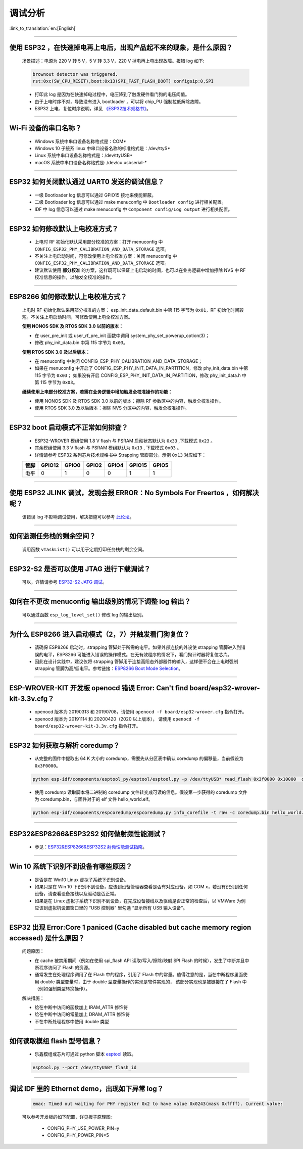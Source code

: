 调试分析
========

:link_to_translation:`en:[English]`

.. raw:: html

   <style>
   body {counter-reset: h2}
     h2 {counter-reset: h3}
     h2:before {counter-increment: h2; content: counter(h2) ". "}
     h3:before {counter-increment: h3; content: counter(h2) "." counter(h3) ". "}
     h2.nocount:before, h3.nocount:before, { content: ""; counter-increment: none }
   </style>

--------------

使用 ESP32 ，在快速掉电再上电后，出现产品起不来的现象，是什么原因？
-------------------------------------------------------------------

  场景描述：电源为 220 V 转 5 V，5 V 转 3.3 V，220 V 掉电再上电出现故障。报错 log 如下: 

  .. code-block:: text

    brownout detector was triggered.
    rst:0xc(SW_CPU_RESET),boot:0x13(SPI_FAST_FLASH_BOOT) configsip:0,SPI

  - 打印此 log 是因为在快速掉电过程中，电压降到了触发硬件看门狗的电压阈值。
  - 由于上电时序不对，导致没有进入 bootloader ，可以将 chip_PU 强制拉低解除故障。
  - ESP32 上电、复位时序说明，详见 `《ESP32技术规格书》 <https://www.espressif.com/sites/default/files/documentation/esp32_datasheet_cn.pdf>`_。

--------------

Wi-Fi 设备的串口名称？
----------------------

  - Windows 系统中串口设备名称格式是：COM*
  - Windows 10 ⼦统系 linux 中串口设备名称的标准格式是：/dev/ttyS*
  - Linux 系统中串口设备名称格式是：/dev/ttyUSB*
  - macOS 系统中串口设备名称格式是: /dev/cu.usbserial-*

--------------

ESP32 如何关闭默认通过 UART0 发送的调试信息？
---------------------------------------------

  - 一级 Bootloader log 信息可以通过 GPIO15 接地来使能屏蔽。
  - 二级 Bootloader log 信息可以通过 make menuconfig 中 ``Bootloader config`` 进⾏相关配置。
  - IDF 中 log 信息可以通过 make menuconfig 中 ``Component config/Log output`` 进⾏相关配置。

--------------

ESP32 如何修改默认上电校准⽅式？
------------------------------------

  - 上电时 RF 初始化默认采⽤部分校准的⽅案：打开 menuconfig 中 ``CONFIG_ESP32_PHY_CALIBRATION_AND_DATA_STORAGE`` 选项。
  - 不关注上电启动时间，可修改使⽤上电全校准⽅案：关闭 menuconfig 中 ``CONFIG_ESP32_PHY_CALIBRATION_AND_DATA_STORAGE`` 选项。
  - 建议默认使用 **部分校准** 的方案，这样既可以保证上电启动的时间，也可以在业务逻辑中增加擦除 NVS 中 RF 校准信息的操作，以触发全校准的操作。

--------------

ESP8266 如何修改默认上电校准⽅式？
--------------------------------------

  上电时 RF 初始化默认采⽤部分校准的⽅案： esp_init_data_default.bin 中第 115 字节为 ``0x01``，RF 初始化时间较短。不关注上电启动时间，可修改使⽤上电全校准⽅案。

  **使⽤ NONOS SDK 及 RTOS SDK 3.0 以前的版本：**

  - 在 user_pre_init 或 user_rf_pre_init 函数中调⽤ system_phy_set_powerup_option(3)；
  - 修改 phy_init_data.bin 中第 115 字节为 ``0x03``。 

  **使⽤ RTOS SDK 3.0 及以后版本：**

  - 在 menuconfig 中关闭 CONFIG_ESP_PHY_CALIBRATION_AND_DATA_STORAGE；
  - 如果在 menuconfig 中开启了 CONFIG_ESP_PHY_INIT_DATA_IN_PARTITION，修改 phy_init_data.bin 中第 115 字节为 ``0x03``； 如果没有开启 CONFIG_ESP_PHY_INIT_DATA_IN_PARTITION，修改 phy_init_data.h 中第 115 字节为 ``0x03``。
  
  **继续使⽤上电部分校准⽅案，若需在业务逻辑中增加触发全校准操作的功能：**

  - 使⽤ NONOS SDK 及 RTOS SDK 3.0 以前的版本：擦除 RF 参数区中的内容，触发全校准操作。
  - 使⽤ RTOS SDK 3.0 及以后版本：擦除 NVS 分区中的内容，触发全校准操作。

--------------

ESP32 boot 启动模式不正常如何排查？
-----------------------------------

  - ESP32-WROVER 模组使用 1.8 V flash 与 PSRAM 启动状态默认为 ``0x33`` ,下载模式 ``0x23`` 。
  - 其余模组使用 3.3 V flash 与 PSRAM 模组默认为 ``0x13`` , 下载模式 ``0x03`` 。
  - 详情请参考 ESP32 系列芯片技术规格书中 Strapping 管脚部分。示例 ``0x13`` 对应如下： 

  +--------+--------+-------+-------+-------+--------+-------+
  | 管脚   | GPIO12 | GPIO0 | GPIO2 | GPIO4 | GPIO15 | GPIO5 |
  +========+========+=======+=======+=======+========+=======+
  | 电平   |    0   |   1   |   0   |   0   |    1   |   1   |
  +--------+--------+-------+-------+-------+--------+-------+

--------------

使用 ESP32 JLINK 调试，发现会报 ERROR：No Symbols For Freertos ，如何解决呢？
-----------------------------------------------------------------------------

  该错误 log 不影响调试使用，解决措施可以参考 `此论坛 <https://community.st.com/s/question/0D50X0000BVp8RtSQJ/thread-awareness-debugging-in-freertos-stm32cubeide-110-has-a-bug-for-using-rtos-freertos-on-stlinkopenocd>`_。

--------------

如何监测任务栈的剩余空间？
--------------------------

  调用函数 ``vTaskList()`` 可以用于定期打印任务栈的剩余空间。

--------------

ESP32-S2 是否可以使用 JTAG 进行下载调试？
-----------------------------------------

  可以，详情请参考 `ESP32-S2 JATG 调试 <https://docs.espressif.com/projects/esp-idf/zh_CN/latest/esp32s2/api-guides/jtag-debugging/>`_。

--------------

如何在不更改 menuconfig 输出级别的情况下调整 log 输出？
-------------------------------------------------------

  可以通过函数 ``esp_log_level_set()`` 修改 log 的输出级别。

--------------

为什么 ESP8266 进⼊启动模式（2，7）并触发看⻔狗复位？
-----------------------------------------------------

  - 请确保 ESP8266 启动时，strapping 管脚处于所需的电平。如果外部连接的外设使 strapping 管脚进⼊到错误的电平，ESP8266 可能进⼊错误的操作模式。在⽆有效程序的情况下，看⻔狗计时器将复位芯⽚。
  - 因此在设计实践中，建议仅将 strapping 管脚⽤于连接⾼阻态外部器件的输⼊，这样便不会在上电时强制 strapping 管脚为⾼/低电平。参考链接：`ESP8266 Boot Mode Selection <https://github.com/espressif/esptool/wiki/ESP8266-Boot-Mode-Selection>`_。

--------------

ESP-WROVER-KIT 开发板 openocd 错误 Error: Can't find board/esp32-wrover-kit-3.3v.cfg？
-----------------------------------------------------------------------------------------------------

  - openocd 版本为 20190313 和 20190708，请使用 ``openocd -f board/esp32-wrover.cfg`` 指令打开。
  - openocd 版本为 20191114 和 20200420（2020 以上版本）， 请使用 ``openocd -f board/esp32-wrover-kit-3.3v.cfg`` 指令打开。

--------------

ESP32 如何获取与解析 coredump？
-----------------------------------

  - 从完整的固件中提取出 64 K 大小的 coredump，需要先从分区表中确认 coredump 的偏移量，当前假设为 ``0x3F0000``。

  .. code-block:: text

    python esp-idf/components/esptool_py/esptool/esptool.py -p /dev/ttyUSB* read_flash 0x3f0000 0x10000  coredump.bin

  - 使用 coredump 读取脚本将二进制的 coredump 文件转变成可读的信息。假设第一步获得的 coredump 文件为 coredump.bin，与固件对于的 elf 文件 hello_world.elf。

  .. code-block:: text

    python esp-idf/components/espcoredump/espcoredump.py info_corefile -t raw -c coredump.bin hello_world.elf

--------------

ESP32&ESP8266&ESP32S2 如何做射频性能测试？
-----------------------------------------------

  - 参见：`ESP32&ESP8266&ESP32S2 射频性能测试指南 <https://www.espressif.com/sites/default/files/tools/ESP32%26ESP8266_RF_Performance_Test_CN_0.zip>`_。
  
--------------

Win 10 系统下识别不到设备有哪些原因？
----------------------------------------

  - 是否是在 Win10 Linux 虚拟子系统下识别设备。
  - 如果只是在 Win 10 下识别不到设备，应该到设备管理器查看是否有对应设备，如 COM x，若没有识别到任何设备，请查看设备接线以及驱动是否正常。
  - 如果是在 Linux 虚拟子系统下识别不到设备，在完成设备接线以及驱动是否正常的检查后，以 VMWare 为例应该到虚拟机设置窗口里的 “USB 控制器” 里勾选 “显示所有 USB 输入设备”。

--------------

ESP32 出现 Error:Core 1 paniced (Cache disabled but cache memory region accessed) 是什么原因？
----------------------------------------------------------------------------------------------------

  问题原因：

  - 在 cache 被禁用期间（例如在使用 spi_flash API 读取/写入/擦除/映射 SPI Flash 的时候），发生了中断并且中断程序访问了 Flash 的资源。
  - 通常发生在处理程序调用了在 Flash 中的程序，引用了 Flash 中的常量。值得注意的是，当在中断程序里面使用 double 类型变量时，由于 double 型变量操作的实现是软件实现的， 该部分实现也是被链接在了 Flash 中（例如强制类型转换操作）。

  解决措施：
  
  - 给在中断中访问的函数加上 IRAM_ATTR 修饰符
  - 给在中断中访问的常量加上 DRAM_ATTR 修饰符
  - 不在中断处理程序中使用 double 类型

--------------

如何读取模组 flash 型号信息？
----------------------------------

  - 乐鑫模组或芯片可通过 python 脚本 `esptool <https://github.com/espressif/esptool>`_ 读取。

  .. code-block:: text

    esptool.py --port /dev/ttyUSB* flash_id

--------------

调试 IDF 里的 Ethernet demo，出现如下异常 log？
------------------------------------------------------

  .. code-block:: text

    emac: Timed out waiting for PHY register 0x2 to have value 0x0243(mask 0xffff). Current value:

  可以参考开发板的如下配置，详见板子原理图:

    - CONFIG_PHY_USE_POWER_PIN=y
    - CONFIG_PHY_POWER_PIN=5

